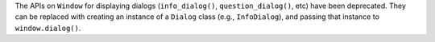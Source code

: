The APIs on ``Window`` for displaying dialogs (``info_dialog()``, ``question_dialog()``, etc) have been deprecated. They can be replaced with creating an instance of a ``Dialog`` class (e.g., ``InfoDialog``), and passing that instance to ``window.dialog()``.
